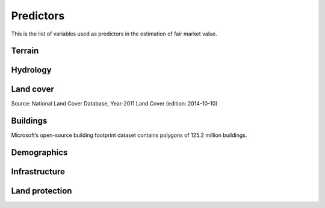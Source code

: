 Predictors
==========

This is the list of variables used as predictors in the estimation of fair market value.

*******
Terrain
*******

.. attribute:: slope

   Average slope of parcel (degrees).

   Source: USGS National Elevation Dataset (NED) 1/3 Arc-Second [deprecated]

   Geoprocessing: zonal statistics mean of pixel-level values of slope (in degrees), computed at 30m resolution in Google Earth Engine (EPSG:5070).

.. attribute:: elev

   Average elevation of parcel (meters).

   Source: USGS National Elevation Dataset (NED) 1/3 Arc-Second [deprecated]

   Geoprocessing: mean of pixel values of elevation (in meters) within parcels, at 0.00449 degrees resolution (EPSG:4326).


*********
Hydrology
*********

.. attribute:: cst_50

   Percentage (0-100) of coastal waters within a 50m radius. Used as proxy for beachfront properties and boating access.

   Source: ESRI North America Water Polygons

.. attribute:: cst_2500

   Percentage (0-100) of coastal waters within a 2500m radius. Used as proxy for ocean proximity for near-ocean properties. Postively associated with distance to coast as well as with the added value of properties surrounded by coastal waters on several sides, such as islands, peninsulas, etc.

.. attribute:: lake_frontage

   Estimated total frontage (in meters) of the parcel along lake waterbodies from the National Hydrographic Database (NHD).

   Geoprocessing: total area of intersections of the parcel polygon with 50-meter-buffers around NHD lakes, divided by the buffer width (50m).

.. attribute:: river_frontage

   Estimated lake frontage (in meters) to the closest lake waterbody in the National Hydrographic Database (NHD).

   Geoprocessing: total area of intersections of the parcel polygon with 50-meter-buffers around NHD lakes, divided by the buffer width (50m).

.. attribute:: water_exposure

   Sum of river and lake frontage, normalized by parcel size

   :any:`river_frontage` / :any:`ha` + :any:`lake_frontage` / :any:`ha`

.. attribute:: p_wet

   Percentage (0-100) of parcel area covered by wetland polygons from the US Fish and Wildlife Service National Wetlands Inventory (39).

.. attribute:: fld_fr_fath_p100

   Flood risk: average meters of inundation depth within the 1% annual exceedance probability floodplain (pluvial floods).

   Source: Fathom

   .. warning::

      Licensed. Not for publication.

.. attribute:: fld_fr_fath_f100

   Flood risk: average meters of inundation depth within the 1% annual exceedance probability floodplain (fluvial floods).

   Source: Fathom

   .. warning::

      Licensed. Not for publication.


**********
Land cover
**********

Source: National Land Cover Database, Year-2011 Land Cover (edition: 2014-10-10)


.. attribute:: p_forest

   Percentage (0-100) of NLCD pixels classified as forest (deciduous, evergreen, or mixed) in 2011.


.. attribute:: p_crops

   Percentage (0-100) of NLCD pixels classified as cropland in 2011.


.. attribute:: p_pasture

   Percentage (0-100) of NLCD pixels classified as pasture in 2011.


.. attribute:: p_grassland

   Percentage (0-100) of NLCD pixels classified as grassland in 2011.


.. attribute:: p_shrub

   Percentage (0-100) of NLCD pixels classified as shrubland in 2011.


.. attribute:: p_barren

   Percentage (0-100) of NLCD pixels classified as barren land in 2011.


*********
Buildings
*********

Microsoft’s open-source building footprint dataset contains polygons of 125.2 million buildings.

.. attribute:: n_bld_fp

   Count of Microsoft building footprints on the parcel.

   Geoprocessing: polygon intersections.

.. attribute:: p_bld_fp

   Percentage (0-100) of the area of the parcel that is covered by Microsoft building footprints.

   Geoprocessing: polygon intersections.

.. attribute:: p_bld_fp_<radius>

   Percentage of area within the given ``radius`` (integer, meters) that is covered by building footprints. An indicator of nearby building density.

   Geoprocessing: rasterization of building footprints, pixel-based computation of average building footprint presence within circular neighborhood (2D convolution with moving-window kernel), averaged across all pixels within each parcel (zonal statistics).


************
Demographics
************

.. attribute:: hh_inc_med_bg_2012_2016

   Median household income at the census block-group level (2012-2016)

   Source: American Community Survey, via the National Historical Geographic Information System (NHGIS)

   Geoprocessing: spatial joins.

   .. note::

      The actual name of this variable in the PLACES database is ``hh_inc_med_bg_2012-2016``. Leaving this here until I figure out how to let reStructuredText accept the '-' in the variable name.


.. attribute:: bld_pop_exp_c4

   Population gravity.

   Geoprocessing: block-group population counts are allocated to building footprint areas (Microsoft) on residential parcels (ZTRAX).

   .. note::
      [to be better documented]


**************
Infrastructure
**************

.. _rd_dist_pvd+:

.. attribute:: rd_dist_pvd

   Distance to nearest paved road **excluding** highways (meters).

   ``rd_dist_pvd+``: Distance to nearest paved road **including** highways (meters).

   Source: TIGER/Line shapefiles from the U.S. Census Bureau.


.. attribute:: travel

   Travel time to major cities (minutes), ca. 2000

   Source: European Commission & World Bank. Download: `Nelson 2007 <https://forobs.jrc.ec.europa.eu/products/gam/>`_

   .. note::

         This dataset was computed with different specifications than :any:`travel_weiss`. The two are not intercomparable. Differences do not necessarily reflect change over time.


.. attribute:: travel_weiss

   Travel time to major cities (minutes), ca. 2015

   Source: `Weiss et al. 2017 Nature <https://www.nature.com/articles/nature25181>`_


***************
Land protection
***************

.. attribute:: p_prot_<radius>_<year>


   Percentage of area within a given <radius> (in meters) that is protected by fee or conservation easement in a given <year>.

   Sources:

   * Protected Area Database of the United States (PAD-US 2.0)
   * National Conservation Easement Database (NCED)
   * New England Protected Open Space (NEPOS) database
   * Colorado Ownership, Management, and Protection (COMaP) database.

   .. warning::

      Clarify access to COMaP-derived indicators.

   Geoprocessing: rasterization of protection polygons, pixel-based computation of average protection within circular neighborhood (2D convolution with moving-window kernel), averaged across all pixels within each parcel (zonal statistics).
